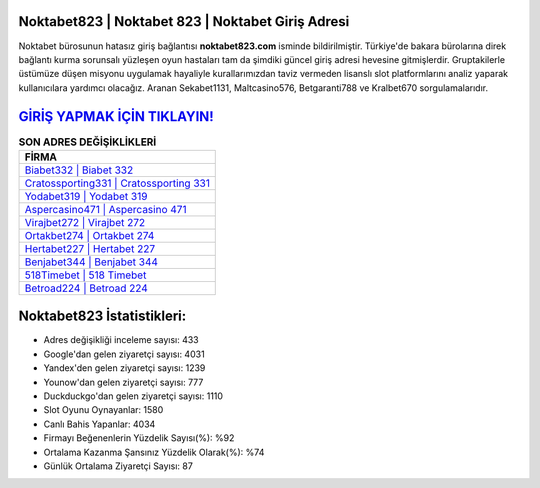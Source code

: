 ﻿Noktabet823 | Noktabet 823 | Noktabet Giriş Adresi
===================================

.. image:: images/noktabet-giris.jpg
   :width: 600
   
Noktabet bürosunun hatasız giriş bağlantısı **noktabet823.com** isminde bildirilmiştir. Türkiye'de bakara bürolarına direk bağlantı kurma sorunsalı yüzleşen oyun hastaları tam da şimdiki güncel giriş adresi hevesine gitmişlerdir. Gruptakilerle üstümüze düşen misyonu uygulamak hayaliyle kurallarımızdan taviz vermeden lisanslı slot platformlarını analiz yaparak kullanıcılara yardımcı olacağız. Aranan Sekabet1131, Maltcasino576, Betgaranti788 ve Kralbet670 sorgulamalarıdır.

`GİRİŞ YAPMAK İÇİN TIKLAYIN! <https://urlday.cc/git>`_
==============

.. list-table:: **SON ADRES DEĞİŞİKLİKLERİ**
   :widths: 100
   :header-rows: 1

   * - FİRMA
   * - `Biabet332 | Biabet 332 <biabet332-biabet-332-biabet-giris-adresi.html>`_
   * - `Cratossporting331 | Cratossporting 331 <cratossporting331-cratossporting-331-cratossporting-giris-adresi.html>`_
   * - `Yodabet319 | Yodabet 319 <yodabet319-yodabet-319-yodabet-giris-adresi.html>`_	 
   * - `Aspercasino471 | Aspercasino 471 <aspercasino471-aspercasino-471-aspercasino-giris-adresi.html>`_	 
   * - `Virajbet272 | Virajbet 272 <virajbet272-virajbet-272-virajbet-giris-adresi.html>`_ 
   * - `Ortakbet274 | Ortakbet 274 <ortakbet274-ortakbet-274-ortakbet-giris-adresi.html>`_
   * - `Hertabet227 | Hertabet 227 <hertabet227-hertabet-227-hertabet-giris-adresi.html>`_	 
   * - `Benjabet344 | Benjabet 344 <benjabet344-benjabet-344-benjabet-giris-adresi.html>`_
   * - `518Timebet | 518 Timebet <518timebet-518-timebet-timebet-giris-adresi.html>`_
   * - `Betroad224 | Betroad 224 <betroad224-betroad-224-betroad-giris-adresi.html>`_
	 
Noktabet823 İstatistikleri:
===================================	 
* Adres değişikliği inceleme sayısı: 433
* Google'dan gelen ziyaretçi sayısı: 4031
* Yandex'den gelen ziyaretçi sayısı: 1239
* Younow'dan gelen ziyaretçi sayısı: 777
* Duckduckgo'dan gelen ziyaretçi sayısı: 1110
* Slot Oyunu Oynayanlar: 1580
* Canlı Bahis Yapanlar: 4034
* Firmayı Beğenenlerin Yüzdelik Sayısı(%): %92
* Ortalama Kazanma Şansınız Yüzdelik Olarak(%): %74
* Günlük Ortalama Ziyaretçi Sayısı: 87
